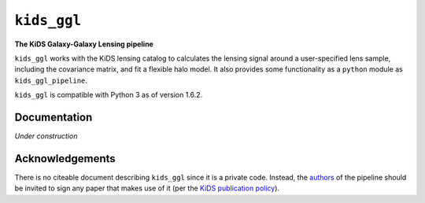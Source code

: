``kids_ggl``
============

**The KiDS Galaxy-Galaxy Lensing pipeline**

``kids_ggl`` works with the KiDS lensing catalog to calculates the
lensing signal around a user-specified lens sample, including the covariance
matrix, and fit a flexible halo model. It also provides some functionality as a
``python`` module as ``kids_ggl_pipeline``.

``kids_ggl`` is compatible with Python 3 as of version 1.6.2.


Documentation
-------------
*Under construction*


Acknowledgements
----------------
There is no citeable document describing ``kids_ggl`` since it is a private code.
Instead, the authors_ of the pipeline should be invited to sign any paper that
makes use of it (per the `KiDS publication policy`_).

.. _authors: ./credits.html
.. _KiDS publication policy: http://kids.strw.leidenuniv.nl/internal/files/kids-publ-policy.pdf


